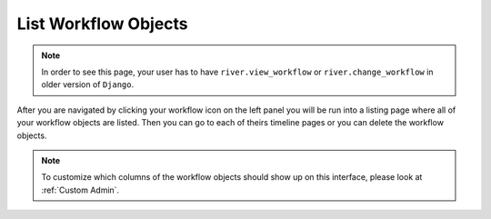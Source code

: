.. _list-workflow-objects:

.. |Workflow Object List Img| image:: /_static/images/list-workflow-objects.png

List Workflow Objects
=====================

.. note::
    In order to see this page, your user has to have ``river.view_workflow``
    or ``river.change_workflow`` in older version of ``Django``.

After you are navigated by clicking your workflow icon on the left panel
you will be run into a listing page where all of your workflow objects
are listed. Then you can go to each of theirs timeline pages or you
can delete the workflow objects.

|Workflow Object List Img|


.. note::
    To customize which columns of the workflow objects should
    show up on this interface, please look at :ref:`Custom Admin`.
